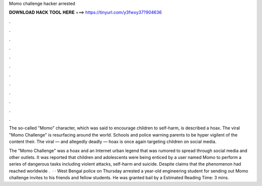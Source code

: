 Momo challenge hacker arrested



𝐃𝐎𝐖𝐍𝐋𝐎𝐀𝐃 𝐇𝐀𝐂𝐊 𝐓𝐎𝐎𝐋 𝐇𝐄𝐑𝐄 ===> https://tinyurl.com/y3fwxy37?904636



.



.



.



.



.



.



.



.



.



.



.



.

The so-called "Momo" character, which was said to encourage children to self-harm, is described a hoax. The viral "Momo Challenge" is resurfacing around the world. Schools and police warning parents to be hyper vigilent of the content their. The viral — and allegedly deadly — hoax is once again targeting children on social media.

The "Momo Challenge" was a hoax and an Internet urban legend that was rumored to spread through social media and other outlets. It was reported that children and adolescents were being enticed by a user named Momo to perform a series of dangerous tasks including violent attacks, self-harm and suicide. Despite claims that the phenomenon had reached worldwide .  · · West Bengal police on Thursday arrested a year-old engineering student for sending out Momo challenge invites to his friends and fellow students. He was granted bail by a Estimated Reading Time: 3 mins.
